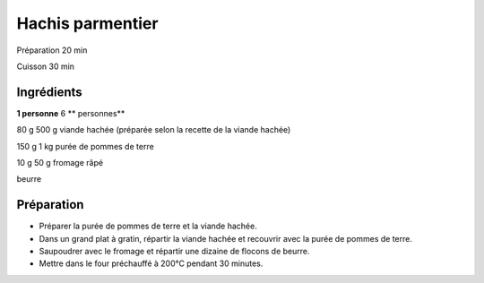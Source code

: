 Hachis parmentier
=================

Préparation
20
min

Cuisson
30
min


Ingrédients
~~~~~~~~~~~

**1 personne**
6
** personnes**

80
g
500
g
viande hachée (préparée selon la recette de la viande hachée)

150
g
1
kg
purée de pommes de terre

10
g
50
g
fromage râpé

beurre


Préparation
~~~~~~~~~~~

*   Préparer la purée de pommes de terre et la viande hachée.



*   Dans un grand plat à gratin, répartir la viande hachée et recouvrir avec la purée de pommes de terre.



*   Saupoudrer avec le fromage et répartir une dizaine de flocons de beurre.



*   Mettre dans le four préchauffé à 200°C pendant 30 minutes.



